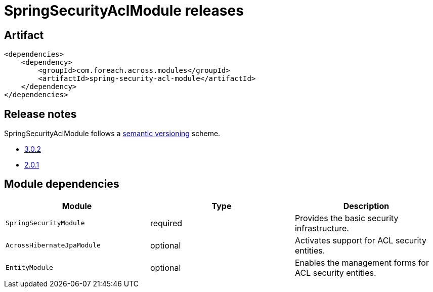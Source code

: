 = SpringSecurityAclModule releases

[[module-artifact]]
== Artifact

[source,xml]
----
<dependencies>
    <dependency>
        <groupId>com.foreach.across.modules</groupId>
        <artifactId>spring-security-acl-module</artifactId>
    </dependency>
</dependencies>
----

== Release notes

SpringSecurityAclModule follows a https://semver.org[semantic versioning] scheme.

* xref:releases/3.x.adoc#3-0-2[3.0.2]
* xref:releases/2.x.adoc#2-0-1[2.0.1]

[[module-dependencies]]
== Module dependencies

|===
|Module |Type |Description

|`SpringSecurityModule`
|required
|Provides the basic security infrastructure.

|`AcrossHibernateJpaModule`
|optional
|Activates support for ACL security entities.

|`EntityModule`
|optional
|Enables the management forms for ACL security entities.

|===
